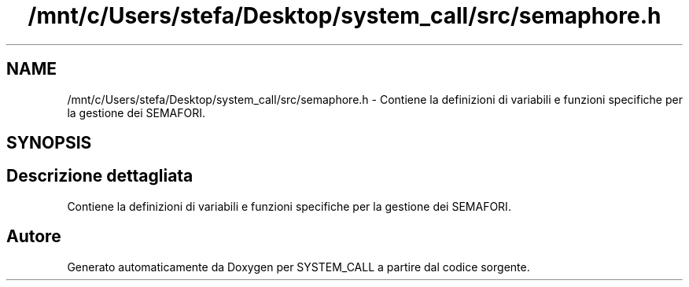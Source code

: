 .TH "/mnt/c/Users/stefa/Desktop/system_call/src/semaphore.h" 3 "Ven 1 Apr 2022" "Version 0.0.1" "SYSTEM_CALL" \" -*- nroff -*-
.ad l
.nh
.SH NAME
/mnt/c/Users/stefa/Desktop/system_call/src/semaphore.h \- Contiene la definizioni di variabili e funzioni specifiche per la gestione dei SEMAFORI\&.  

.SH SYNOPSIS
.br
.PP
.SH "Descrizione dettagliata"
.PP 
Contiene la definizioni di variabili e funzioni specifiche per la gestione dei SEMAFORI\&. 


.SH "Autore"
.PP 
Generato automaticamente da Doxygen per SYSTEM_CALL a partire dal codice sorgente\&.
